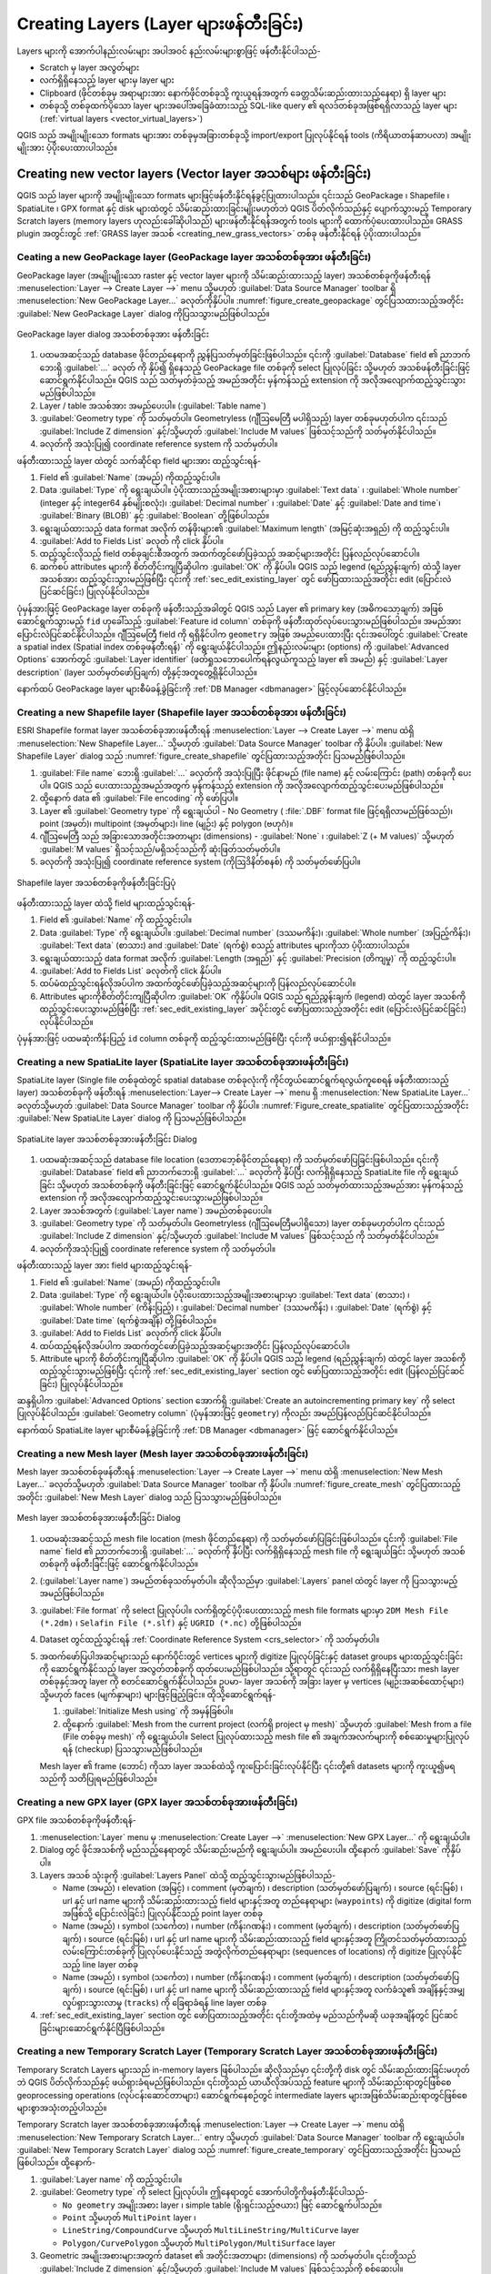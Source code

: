 
.. _creating_layers:

****************************************
Creating Layers (Layer များဖန်တီးခြင်း)
****************************************

.. only:: html

   .. contents::
      :local:


Layers များကို အောက်ပါနည်းလမ်းများ အပါအဝင် နည်းလမ်းများစွာဖြင့် ဖန်တီးနိုင်ပါသည်- 

* Scratch မှ layer အလွတ်များ 
* လက်ရှိရှိနေသည့် layer များမှ layer များ 
* Clipboard (ဖိုင်တစ်ခုမှ အရာများအား နောက်ဖိုင်တစ်ခုသို့ ကူးယူရန်အတွက် ခေတ္တသိမ်းဆည်းထားသည့်နေရာ) ရှိ layer များ 
* တစ်ခုသို့ တစ်ခုထက်ပိုသော layer များအပေါ်အခြေခံထားသည့် SQL-like query ၏ ရလဒ်တစ်ခုအဖြစ်ရရှိလာသည့် layer များ (:ref:`virtual layers <vector_virtual_layers>`)

QGIS သည် အမျိုးမျိုးသော formats များအား တစ်ခုမှအခြားတစ်ခုသို့ import/export ပြုလုပ်နိုင်ရန် tools (ကိရိယာတန်ဆာပလာ) အမျိုးမျိုးအား ပံ့ပိုးပေးထားပါသည်။ 

.. index:: Create new layers
.. index:: Shapefile, SpatiaLite, GPX

.. _sec_create_vector:

Creating new vector layers (Vector layer အသစ်များ ဖန်တီးခြင်း)
===============================================================

QGIS သည် layer များကို အမျိုးမျိုးသော formats များဖြင့်ဖန်တီးနိုင်ရန်ခွင့်ပြုထားပါသည်။ ၎င်းသည် GeoPackage ၊ Shapefile ၊ SpatiaLite ၊ GPX format နှင့် disk များထဲတွင် သိမ်းဆည်းထားခြင်းမျိုးမဟုတ်ဘဲ QGIS ပိတ်လိုက်သည်နှင့် ပျောက်သွားမည့် Temporary Scratch layers (memory layers ဟုလည်းခေါ်ဆိုပါသည်) များဖန်တီးနိုင်ရန်အတွက် tools များကို ထောက်ပံ့ပေးထားပါသည်။ 
GRASS plugin အတွင်းတွင် :ref:`GRASS layer အသစ် <creating_new_grass_vectors>` တစ်ခု ဖန်တီးနိုင်ရန် ပံ့ပိုးထားပါသည်။ 


.. index:: New GeoPackage layer
.. _vector_create_geopackage:

Ceating a new GeoPackage layer (GeoPackage layer အသစ်တစ်ခုအား ဖန်တီးခြင်း)
---------------------------------------------------------------------------

GeoPackage layer (အမျိုးမျိုးသော raster နှင့် vector layer များကို သိမ်းဆည်းထားသည့် layer) အသစ်တစ်ခုကိုဖန်တီးရန် :menuselection:`Layer --> Create Layer -->` menu သို့မဟုတ် :guilabel:`Data Source Manager` toolbar ရှိ |newGeoPackageLayer| :menuselection:`New GeoPackage Layer...` ခလုတ်ကိုနှိပ်ပါ။ :numref:`figure_create_geopackage` တွင်ပြသထားသည့်အတိုင်း :guilabel:`New GeoPackage Layer` dialog ကိုပြသသွားမည်ဖြစ်ပါသည်။ 

.. _figure_create_geopackage:

.. figure:: img/editNewGeoPackage.png
   :align: center

   GeoPackage layer dialog အသစ်တစ်ခုအား ဖန်တီးခြင်း  

#. ပထမအဆင့်သည် database ဖိုင်တည်နေရာကို ညွှန်ပြသတ်မှတ်ခြင်းဖြစ်ပါသည်။ ၎င်းကို :guilabel:`Database` field ၏ ညာဘက်ဘေးရှိ :guilabel:`...` ခလုတ် ကို နှိပ်၍ ရှိနေသည့် GeoPackage file တစ်ခုကို select ပြုလုပ်ခြင်း သို့မဟုတ် အသစ်ဖန်တီးခြင်းဖြင့် ဆောင်ရွက်နိုင်ပါသည်။ QGIS သည် သတ်မှတ်ခဲ့သည့် အမည်အတိုင်း မှန်ကန်သည့် extension ကို အလိုအလျောက်ထည့်သွင်းသွားမည်ဖြစ်ပါသည်။ 
#. Layer / table အသစ်အား အမည်ပေးပါ။  (:guilabel:`Table name`)
#. :guilabel:`Geometry type` ကို သတ်မှတ်ပါ။ Geometryless (ဂျီဩမေတြီ မပါရှိသည့်) layer တစ်ခုမဟုတ်ပါက ၎င်းသည် :guilabel:`Include Z dimension` နှင့်/သို့မဟုတ် :guilabel:`Include M values` ဖြစ်သင့်သည်ကို သတ်မှတ်နိုင်ပါသည်။ 
#. |setProjection| ခလုတ်ကို အသုံးပြု၍ coordinate reference system ကို သတ်မှတ်ပါ။ 

ဖန်တီးထားသည့် layer ထဲတွင် သက်ဆိုင်ရာ field များအား ထည့်သွင်းရန်-

#. Field ၏ :guilabel:`Name` (အမည်) ကိုထည့်သွင်းပါ။ 
#. Data :guilabel:`Type` ကို ရွေးချယ်ပါ။ ပံ့ပိုးထားသည့်အမျိုးအစားများမှာ :guilabel:`Text data` ၊ :guilabel:`Whole number` (integer နှင့် integer64 နှစ်မျိုးစလုံး)၊ :guilabel:`Decimal number` ၊ :guilabel:`Date` နှင့် :guilabel:`Date and time`၊ :guilabel:`Binary (BLOB)` နှင့် :guilabel:`Boolean` တို့ဖြစ်ပါသည်။ 
#. ရွေးချယ်ထားသည့် data format အလိုက် တန်ဖိုးများ၏ :guilabel:`Maximum length` (အမြင့်ဆုံးအရှည်) ကို ထည့်သွင်းပါ။ 
#. |newAttribute| :guilabel:`Add to Fields List` ခလုတ် ကို click နှိပ်ပါ။ 
#. ထည့်သွင်းလိုသည့် field တစ်ခုချင်းစီအတွက် အထက်တွင်ဖော်ပြခဲ့သည့် အဆင့်များအတိုင်း ပြန်လည်လုပ်ဆောင်ပါ။ 
#. ဆက်စပ် attributes များကို စိတ်တိုင်းကျပြီဆိုပါက :guilabel:`OK` ကို နှိပ်ပါ။ QGIS သည် legend (ရည်ညွှန်းချက်) ထဲသို့ layer အသစ်အား ထည့်သွင်းသွားမည်ဖြစ်ပြီး ၎င်းကို :ref:`sec_edit_existing_layer` တွင် ဖော်ပြထားသည့်အတိုင်း edit (ပြောင်းလဲပြင်ဆင်ခြင်း) ပြုလုပ်နိုင်ပါသည်။ 

ပုံမှန်အားဖြင့် GeoPackage layer တစ်ခုကို ဖန်တီးသည့်အခါတွင် QGIS သည် Layer ၏ primary key (အဓိကသော့ချက်) အဖြစ်ဆောင်ရွက်သွားမည့် ``fid`` ဟုခေါ်သည့် :guilabel:`Feature id column` တစ်ခုကို ဖန်တီးထုတ်လုပ်ပေးသွားမည်ဖြစ်ပါသည်။ အမည်အား ပြောင်းလဲပြင်ဆင်နိုင်ပါသည်။ 
ဂျီဩမေတြီ field ကို ရရှိနိုင်ပါက ``geometry`` အဖြစ် အမည်ပေးထားပြီး ၎င်းအပေါ်တွင် :guilabel:`Create a spatial index (Spatial index တစ်ခုဖန်တီးရန်)` ကို ရွေးချယ်နိုင်ပါသည်။ ဤနည်းလမ်းများ (options) ကို :guilabel:`Advanced Options` အောက်တွင် :guilabel:`Layer identifier` (ဖတ်ရှုသဘောပေါက်ရန်လွယ်ကူသည့် layer ၏ အမည်) နှင့် :guilabel:`Layer description` (layer သတ်မှတ်ဖော်ပြချက်) တို့နှင့်အတူတွေ့ရှိနိုင်ပါသည်။ 

နောက်ထပ် GeoPackage layer များစီမံခန့်ခွဲခြင်းကို :ref:`DB Manager <dbmanager>` ဖြင့်လုပ်ဆောင်နိုင်ပါသည်။ 

.. _vector_create_shapefile:

Creating a new Shapefile layer (Shapefile layer အသစ်တစ်ခုအား ဖန်တီးခြင်း)
--------------------------------------------------------------------------

ESRI Shapefile format layer အသစ်တစ်ခုအားဖန်တီးရန် :menuselection:`Layer --> Create Layer -->` menu ထဲရှိ |newVectorLayer| :menuselection:`New Shapefile Layer...`  သို့မဟုတ် :guilabel:`Data Source Manager` toolbar ကို နှိပ်ပါ။ :guilabel:`New Shapefile Layer` dialog သည် :numref:`figure_create_shapefile` တွင်ပြထားသည့်အတိုင်း ပြသမည်ဖြစ်ပါသည်။ 

#. :guilabel:`File name` ဘေးရှိ :guilabel:`...` ခလုတ်ကို အသုံးပြုပြီး ဖိုင်နာမည် (file name) နှင့် လမ်းကြောင်း (path) တစ်ခုကို ပေးပါ။ QGIS သည် ပေးထားသည့်အမည်အတွက် မှန်ကန်သည့် extension ကို အလိုအလျောက်ထည့်သွင်းပေးမည်ဖြစ်ပါသည်။
#. ထို့နောက် data ၏ :guilabel:`File encoding` ကို ဖော်ပြပါ။
#. Layer ၏ :guilabel:`Geometry type` ကို ရွေးချယ်ပါ - No Geometry ( :file:`.DBF` format file ဖြင့်ရရှိလာမည်ဖြစ်သည်)၊ point (အမှတ်)၊ multipoint (အမှတ်များ)၊ line (မျဉ်း) နှင့် polygon (ဗဟုဂံ)။   
#. ဂျီဩမေတြီ သည် အခြားသောအတိုင်းအတာများ (dimensions) - :guilabel:`None` ၊ :guilabel:`Z (+ M values)` သို့မဟုတ် :guilabel:`M values` ရှိသင့်သည်/မရှိသင့်သည်ကို ဆုံးဖြတ်သတ်မှတ်ပါ။ 
#. |setProjection| ခလုတ်ကို အသုံးပြု၍ coordinate reference system (ကိုဩဒိနိတ်စနစ်) ကို သတ်မှတ်ဖော်ပြပါ။

.. _figure_create_shapefile:

.. figure:: img/editNewVector.png
   :align: center

   Shapefile layer အသစ်တစ်ခုကိုဖန်တီးခြင်းပြပုံ

ဖန်တီးထားသည့် layer ထဲသို့ field များထည့်သွင်းရန်-

#. Field ၏ :guilabel:`Name` ကို ထည့်သွင်းပါ။ 
#. Data :guilabel:`Type` ကို ရွေးချယ်ပါ။ :guilabel:`Decimal number` (ဒဿမကိန်း)၊ :guilabel:`Whole number` (အပြည့်ကိန်း)၊ :guilabel:`Text data` (စာသား) and :guilabel:`Date` (ရက်စွဲ) စသည့် attributes များကိုသာ ပံ့ပိုးထားပါသည်။ 
#. ရွေးချယ်ထားသည့် data format အလိုက် :guilabel:`Length (အရှည်)` နှင့် :guilabel:`Precision (တိကျမှု)` ကို ထည့်သွင်းပါ။ 
#. |newAttribute| :guilabel:`Add to Fields List` ခလုတ်ကို click နှိပ်ပါ။ 
#. ထပ်မံထည့်သွင်းရန်လိုအပ်ပါက အထက်တွင်ဖော်ပြခဲ့သည့်အဆင့်များကို ပြန်လည်လုပ်ဆောင်ပါ။ 
#. Attributes များကိုစိတ်တိုင်းကျပြီဆိုပါက :guilabel:`OK` ကိုနှိပ်ပါ။ QGIS သည် ရည်ညွှန်းချက် (legend) ထဲတွင် layer အသစ်ကို ထည့်သွင်းပေးသွားမည်ဖြစ်ပြီး :ref:`sec_edit_existing_layer` အပိုင်းတွင် ဖော်ပြထားသည့်အတိုင်း edit (ပြောင်းလဲပြင်ဆင်ခြင်း) လုပ်နိုင်ပါသည်။ 

ပုံမှန်အားဖြင့် ပထမဆုံးကိန်းပြည့် ``id`` column တစ်ခုကို ထည့်သွင်းထားမည်ဖြစ်ပြီး ၎င်းကို ဖယ်ရှား၍ရနိင်ပါသည်။


.. index:: New SpatiaLite layer
.. _vector_create_spatialite:

Creating a new SpatiaLite layer (SpatiaLite layer အသစ်တစ်ခုအားဖန်တီးခြင်း)
---------------------------------------------------------------------------

SpatiaLite layer (Single file တစ်ခုထဲတွင် spatial database တစ်ခုလုံးကို ကိုင်တွယ်ဆောင်ရွက်ရလွယ်ကူစေရန် ဖန်တီးထားသည့် layer) အသစ်တစ်ခုကို ဖန်တီးရန် :menuselection:`Layer--> Create Layer -->` menu ရှိ :menuselection:`New SpatiaLite Layer...` ခလုတ်သို့မဟုတ် :guilabel:`Data Source Manager` toolbar ကို နှိပ်ပါ။ :numref:`Figure_create_spatialite` တွင်ပြထားသည့်အတိုင်း :guilabel:`New SpatiaLite Layer` dialog ကို ပြသမည်ဖြစ်ပါသည်။ 

.. _figure_create_spatialite:

.. figure:: img/editNewSpatialite.png
   :align: center

   SpatiaLite layer အသစ်တစ်ခုအားဖန်တီးခြင်း Dialog
   
#. ပထမဆုံးအဆင့်သည် database file location (ဒေတာဘေ့စ်ဖိုင်တည်နေရာ) ကို သတ်မှတ်ဖော်ပြခြင်းဖြစ်ပါသည်။ ၎င်းကို :guilabel:`Database` field ၏ ညာဘက်ဘေးရှိ :guilabel:`...` ခလုတ်ကို နှိပ်ပြီး လက်ရှိရှိနေသည့် SpatiaLite file ကို ရွေးချယ်ခြင်း သို့မဟုတ် အသစ်တစ်ခုကို ဖန်တီးခြင်းဖြင့် ဆောင်ရွက်နိုင်ပါသည်။ QGIS သည် သတ်မှတ်ထားသည့်အမည်အား မှန်ကန်သည့် extension ကို အလိုအလျောက်ထည့်သွင်းပေးသွားမည်ဖြစ်ပါသည်။
#. Layer အသစ်အတွက် (:guilabel:`Layer name`) အမည်တစ်ခုပေးပါ။
#. :guilabel:`Geometry type` ကို သတ်မှတ်ပါ။ Geometryless (ဂျီဩမေတြီမပါရှိသော) layer တစ်ခုမဟုတ်ပါက ၎င်းသည် :guilabel:`Include Z dimension` နှင့်/သို့မဟုတ် :guilabel:`Include M values` ဖြစ်သင့်သည် ကို သတ်မှတ်နိုင်ပါသည်။
#. |setProjection| ခလုတ်ကိုအသုံးပြု၍ coordinate reference system ကို သတ်မှတ်ပါ။

ဖန်တီးထားသည့်  layer အား field များထည့်သွင်းရန်-

#. Field ၏ :guilabel:`Name` (အမည်) ကိုထည့်သွင်းပါ။ 
#. Data :guilabel:`Type` ကို ရွေးချယ်ပါ။ ပံ့ပိုးပေးထားသည့်အမျိုးအစားများမှာ :guilabel:`Text data` (စာသား) ၊ :guilabel:`Whole number` (ကိန်းပြည့်) ၊ :guilabel:`Decimal number` (ဒဿမကိန်း) ၊ :guilabel:`Date` (ရက်စွဲ) နှင့် :guilabel:`Date time` (ရက်စွဲအချိန်) တို့ဖြစ်ပါသည်။ 
#. |newAttribute| :guilabel:`Add to Fields List` ခလုတ်ကို click နှိပ်ပါ။ 
#. ထပ်ထည့်ရန်လိုအပ်ပါက အထက်တွင်ဖော်ပြခဲ့သည့်အဆင့်များအတိုင်း ပြန်လည်လုပ်ဆောင်ပါ။ 
#. Attribute များကို စိတ်တိုင်းကျပြီဆိုပါက :guilabel:`OK` ကို နှိပ်ပါ။ QGIS သည် legend (ရည်ညွှန်းချက်) ထဲတွင် layer အသစ်ကို ထည့်သွင်းသွားမည်ဖြစ်ပြီး ၎င်းကို :ref:`sec_edit_existing_layer` section တွင် ဖော်ပြထားသည့်အတိုင်း edit (ပြန်လည်ပြင်ဆင်ခြင်း) ပြုလုပ်နိုင်ပါသည်။ 

ဆန္ဒရှိပါက :guilabel:`Advanced Options` section အောက်ရှိ |checkbox| :guilabel:`Create an autoincrementing primary key` ကို select ပြုလုပ်နိုင်ပါသည်။ :guilabel:`Geometry column` (ပုံမှန်အားဖြင့် ``geometry``) ကိုလည်း အမည်ပြန်လည်ပြင်ဆင်နိုင်ပါသည်။ 

နောက်ထပ် SpatiaLite layer များစီမံခန့်ခွဲခြင်းကို :ref:`DB Manager <dbmanager>` ဖြင့် ဆောင်ရွက်နိုင်ပါသည်။ 


.. index:: New Mesh layer
.. _vector_create_mesh:

Creating a new Mesh layer (Mesh layer အသစ်တစ်ခုအားဖန်တီးခြင်း)
---------------------------------------------------------------

Mesh layer အသစ်တစ်ခုဖန်တီးရန် :menuselection:`Layer --> Create Layer -->` menu ထဲရှိ |newMeshLayer| :menuselection:`New Mesh Layer...` ခလုတ်သို့မဟုတ် :guilabel:`Data Source Manager` toolbar ကို နှိပ်ပါ။ :numref:`figure_create_mesh` တွင်ပြထားသည့်အတိုင်း :guilabel:`New Mesh Layer` dialog သည် ပြသသွားမည်ဖြစ်ပါသည်။ 

.. _figure_create_mesh:

.. figure:: img/editNewMesh.png
   :align: center

   Mesh layer အသစ်တစ်ခုအားဖန်တီးခြင်း Dialog

#. ပထမဆုံးအဆင့်သည် mesh file location (mesh ဖိုင်တည်နေရာ) ကို သတ်မှတ်ဖော်ပြခြင်းဖြစ်ပါသည်။ ၎င်းကို :guilabel:`File name` field ၏ ညာဘက်ဘေးရှိ :guilabel:`...` ခလုတ်ကို နှိပ်ပြီး လက်ရှိရှိနေသည့် mesh file ကို ရွေးချယ်ခြင်း သို့မဟုတ် အသစ်တစ်ခုကို ဖန်တီးခြင်းဖြင့် ဆောင်ရွက်နိုင်ပါသည်။
#. (:guilabel:`Layer name`) အမည်တစ်ခုသတ်မှတ်ပါ။ ဆိုလိုသည်မှာ :guilabel:`Layers` panel ထဲတွင် layer ကို ပြသသွားမည့် အမည်ဖြစ်ပါသည်။ 
#. :guilabel:`File format` ကို select ပြုလုပ်ပါ။ လက်ရှိတွင်ပံ့ပိုးပေးထားသည့်  mesh file formats များမှာ ``2DM Mesh File (*.2dm)`` ၊ ``Selafin File (*.slf)`` နှင့် ``UGRID (*.nc)`` တို့ဖြစ်ပါသည်။
#. Dataset တွင်ထည့်သွင်းရန် :ref:`Coordinate Reference System <crs_selector>` ကို သတ်မှတ်ပါ။
#. အထက်ဖော်ပြပါအဆင့်များသည် နောက်ပိုင်းတွင် vertices များကို digitize ပြုလုပ်ခြင်းနှင့် dataset groups များထည့်သွင်းခြင်းကို ဆောင်ရွက်နိုင်သည့် layer အလွတ်တစ်ခုကို ထုတ်ပေးမည်ဖြစ်ပါသည်။ သို့ရာတွင် ၎င်းသည် လက်ရှိရှိနေပြီးသား mesh layer တစ်ခုနှင့်အတူ layer ကို စတင်ဆောင်ရွက်နိုင်ပါသည်။ ဥပမာ- layer အသစ်ကို အခြား layer မှ vertices (မျဉ်းအဆစ်ထောင့်များ) သို့မဟုတ် faces (မျက်နှာများ) များဖြင့်ဖြည့်ခြင်း။ ထိုသို့ဆောင်ရွက်ရန်-

   #. |checkbox| :guilabel:`Initialize Mesh using` ကို အမှန်ခြစ်ပါ။
   #. ထို့နောက် :guilabel:`Mesh from the current project (လက်ရှိ project မှ mesh)` သို့မဟုတ် :guilabel:`Mesh from a file (File တစ်ခုမှ mesh)` ကို ရွေးချယ်ပါ။ Select ပြုလုပ်ထားသည့် mesh file ၏ အချက်အလက်များကို စစ်ဆေးမှုများပြုလုပ်ရန် (checkup) ပြသသွားမည်ဖြစ်ပါသည်။

   Mesh layer ၏ frame (ဘောင်) ကိုသာ layer အသစ်ထဲသို့ ကူးပြောင်းခြင်းလုပ်နိုင်ပြီး ၎င်းတို့၏ datasets များကို ကူးယူ၍မရသည်ကို သတိပြုရမည်ဖြစ်ပါသည်။ 


.. index:: New GPX layer
.. _vector_create_gpx:

Creating a new GPX layer (GPX layer အသစ်တစ်ခုအားဖန်တီးခြင်း)
-------------------------------------------------------------

GPX file အသစ်တစ်ခုကိုဖန်တီးရန်-

#. :menuselection:`Layer` menu မှ :menuselection:`Create Layer -->` |createGPX| :menuselection:`New GPX Layer...` ကို ရွေးချယ်ပါ။ 
#. Dialog တွင် ဖိုင်အသစ်ကို မည်သည့်နေရာတွင် သိမ်းဆည်းမည်ကို ရွေးချယ်ပါ။ အမည်ပေးပါ။ ထို့နောက် :guilabel:`Save` ကိုနှိပ်ပါ။
#. Layers အသစ် သုံးခုကို :guilabel:`Layers Panel` ထဲသို့ ထည့်သွင်းသွားမည်ဖြစ်ပါသည်-

   * Name (အမည်) ၊ elevation (အမြင့်) ၊ comment (မှတ်ချက်) ၊ description (သတ်မှတ်ဖော်ပြချက်) ၊ source (ရင်းမြစ်) ၊ url နှင့် url name များကို သိမ်းဆည်းထားသည့် field များနှင့်အတူ တည်နေရာများ (``waypoints``) ကို digitize (digital form အဖြစ်သို့ ပြောင်းလဲခြင်း) ပြုလုပ်နိုင်သည့် point layer တစ်ခု
   * Name (အမည်) ၊ symbol (သင်္ကေတ) ၊ number (ကိန်းဂဏန်း) ၊ comment (မှတ်ချက်) ၊ description (သတ်မှတ်ဖော်ပြချက်) ၊ source (ရင်းမြစ်) ၊ url နှင့် url name များကို သိမ်းဆည်းထားသည့် field များနှင့်အတူ ကြိုတင်သတ်မှတ်ထားသည့်လမ်းကြောင်းတစ်ခုကို ပြုလုပ်ပေးနိုင်သည့် အတွဲလိုက်တည်နေရာများ (sequences of locations) ကို digitize ပြုလုပ်နိုင်သည့် line layer တစ်ခု
   * Name (အမည်) ၊ symbol (သင်္ကေတ) ၊ number (ကိန်းဂဏန်း) ၊ comment (မှတ်ချက်) ၊ description (သတ်မှတ်ဖော်ပြချက်) ၊ source (ရင်းမြစ်) ၊ url နှင့် url name များကို သိမ်းဆည်းထားသည့် field များနှင့်အတူ လက်ခံသူ၏ အချိန်နှင့်အမျှ လှုပ်ရှားသွားလာမှု (``tracks``) ကို ခြေရာခံရန် line layer တစ်ခု

#. :ref:`sec_edit_existing_layer` section တွင် ဖော်ပြထားသည့်အတိုင်း ၎င်းတို့အထဲမှ မည်သည်ကိုမဆို ယခုအချိန်တွင် ပြင်ဆင်ခြင်းများဆောင်ရွက်နိုင်ပြီဖြစ်ပါသည်။ 

.. index:: New Temporary Scratch layer
.. _vector_new_scratch_layer:

Creating a new Temporary Scratch Layer (Temporary Scratch Layer အသစ်တစ်ခုအားဖန်တီးခြင်း)
-----------------------------------------------------------------------------------------

Temporary Scratch Layers များသည် in-memory layers ဖြစ်ပါသည်။ ဆိုလိုသည်မှာ ၎င်းတို့ကို disk တွင် သိမ်းဆည်းထားခြင်းမဟုတ်ဘဲ QGIS ပိတ်လိုက်သည်နှင့် ဖယ်ရှားခံရမည်ဖြစ်ပါသည်။ ၎င်းတို့သည် ယာယီလိုအပ်သည့် feature များကို သိမ်းဆည်းရာတွင်ဖြစ်စေ geoprocessing
operations (လုပ်ငန်းဆောင်တာများ) ဆောင်ရွက်နေစဉ်တွင် intermediate layers များအဖြစ်သိမ်းဆည်းရာတွင်ဖြစ်စေ များစွာအသုံးတည့်ပါသည်။ 

Temporary Scratch layer အသစ်တစ်ခုအားဖန်တီးရန် :menuselection:`Layer --> Create Layer -->` menu ထဲရှိ |createMemory|
:menuselection:`New Temporary Scratch Layer...` entry  သို့မဟုတ် :guilabel:`Data Source Manager` toolbar ကို ရွေးချယ်ပါ။ 
:guilabel:`New Temporary Scratch Layer` dialog သည် :numref:`figure_create_temporary` တွင်ပြထားသည့်အတိုင်း ပြသမည်ဖြစ်ပါသည်။ ထို့နောက်-

#. :guilabel:`Layer name` ကို ထည့်သွင်းပါ။
#. :guilabel:`Geometry type` ကို select ပြုလုပ်ပါ။ ဤနေရာတွင် အောက်ပါတို့ကိုဖန်တီးနိုင်ပါသည်-

   * ``No geometry`` အမျိုးအစား layer ၊ simple table (ရိုးရှင်းသည့်ဇယား) ဖြင့် ဆောင်ရွက်ပါသည်။
   * ``Point`` သို့မဟုတ် ``MultiPoint`` layer ၊ 
   * ``LineString/CompoundCurve`` သို့မဟုတ် ``MultiLineString/MultiCurve`` layer
   * ``Polygon/CurvePolygon`` သို့မဟုတ် ``MultiPolygon/MultiSurface`` layer
#. Geometric အမျိုးအစားများအတွက် dataset ၏ အတိုင်းအတာများ (dimensions) ကို သတ်မှတ်ပါ။ ၎င်းတို့သည် :guilabel:`Include Z dimension` နှင့်/သို့မဟုတ် :guilabel:`Include M values` ဖြစ်သင့်သည်ကို စစ်ဆေးပါ။ 
#. |setProjection| ခလုတ်ကို အသုံးပြု၍ coordinate reference system ကို သတ်မှတ်ပါ။
#. Layer ထဲသို့ fields များထည့်သွင်းပါ။ သတိပြုရန်မှာ အခြားသော formats များနှင့်မတူသည်မှာ temporary
   layer များကို မည်သည့် field များမပါဘဲ ဖန်တီးနိုင်ပါသည်။ ထို့ကြောင့် ဤအဆင့်သည် စိတ်ကြိုက်ရွေးချယ်ခွင့် (optional) ဖြစ်ပါသည်။ 
#. Field ၏ :guilabel:`Name` ကို ထည့်သွင်းပါ။
#. Data :guilabel:`Type` ကို select ပြုလုပ်ပါ။ :guilabel:`Text` ၊ :guilabel:`Whole number` ၊ :guilabel:`Decimal number` ၊ :guilabel:`Boolean` ၊ :guilabel:`Date` ၊ :guilabel:`Time` ၊ :guilabel:`Date & Time` နှင့် :guilabel:`Binary (BLOB)` များကို ပံ့ပိုးပေးထားပါသည်။
#. ရွေးချယ်ထားသည့် data format အလိုက်  :guilabel:`Length` နှင့် :guilabel:`Precision` ကို ထည့်သွင်းပါ။
#. |newAttribute| :guilabel:`Add to Fields List` ခလုတ်ကို click နှိပ်ပါ။
#. ထပ်မံထည့်သွင်းလိုပါက အထက်တွင်ဆောင်ရွက်ခဲ့သည့်အဆင့်များအတိုင်း ပြန်လည်လုပ်ဆောင်ပါ။ 
#. Setting များကို စိတ်တိုင်းကျပြီဆိုပါက :guilabel:`OK` ကို နှိပ်ပါ။ QGIS သည် :guilabel:`Layers` panel ထဲတွင် layer အသစ်တစ်ခုကို ထည့်သွင်းသွားမည်ဖြစ်ပြီး ၎င်းကို :ref:`sec_edit_existing_layer` section တွင် ဖော်ပြထားသည့်အတိုင်း edit (ပြန်လည်ပြင်ဆင်ခြင်း) ပြုလုပ်နိုင်ပါသည်။ 


.. _figure_create_temporary:

.. figure:: img/editNewTemporaryLayer.png
   :align: center

   Temporary Scratch layer အသစ်တစ်ခုအားဖန်တီးခြင်း Dialog

Prepopulated (ကြိုတင်တွက်ချက်ဖြည့်တင်းထားသည့်) temporary scratch layers များကို clipboard (:ref:`paste_into_layer` တွင်ကြည့်ရှုပါ) ကို အသုံးပြုခြင်းဖြင့်ဖြစ်စေ သို့မဟုတ် :ref:`Processing algorithm <processing_algs>` ၏ ရလဒ်တစ်ခုအဖြစ် အသုံးပြုခြင်းဖြင့်ဖြစ်စေ ဖန်တီးနိုင်ပါသည်။ 

.. tip:: **Memory layer တစ်ခုကို Disk တွင် အမြဲသိမ်းဆည်းထားပါ**

  Temporary scratch layers များနှင့်အတူ project တစ်ခုကို ပိတ်သည့်အခါတွင် ဒေတာဆုံးရှုံးမှုများကို ရှောင်ရှားရန် ၎င်းတို့ကို QGIS မှ ပံ့ပိုးထားသည့် မည်သည့် vector format အဖြစ်သို့မဆိုပြောင်း၍ သိမ်းဆည်းထားနိုင်ပါသည်- 

  * Layer ၏ ဘေးတွင်ရှိသည့် |indicatorMemory| indicator icon ကို နှိပ်ခြင်းဖြင့်၊
  * Layer contextual menu ထဲရှိ :guilabel:`Make permanent` entry ကို select လုပ်ခြင်းဖြင့်၊
  * Contextual menu ထဲရှိ :menuselection:`Export -->` entry သို့မဟုတ် :menuselection:`Layer --> Save As...` menu ကို အသုံးပြုခြင်းဖြင့်ဖြစ်စေ။

  ဖော်ပြပါ commands (စေခိုင်းဆောင်ရွက်မှုများ) သည်  :ref:`general_saveas` section တွင်ဖော်ပြထားသည့် :guilabel:`Save Vector Layer as` dialog ကို ပွင့်စေပြီး သိမ်းဆည်းထားသည့်ဖိုင် (saved file) သည် :guilabel:`Layers` panel ထဲရှိ ယာယီဖိုင်နှင့် နေရာလဲသွားမည်ဖြစ်ပါသည်။ 

.. index:: Save layer
.. _general_saveas:

Creating new layers from an existing layer (ရှိပြီးသား layer တစ်ခုမှ layer အသစ်များကို ဖန်တီးခြင်း)
====================================================================================================

Raster နှင့် vector layer များကို အမျိုးမျိုးသော format များဖြင့်သိမ်းဆည်းနိုင်ပြီး မတူညီသော coordinate reference system (CRS) သို့ :menuselection:`Layer --> Save As...` menu  သို့မဟုတ် :guilabel:`Layers panel` ရှိ layer ပေါ်တွင် right-clicking နှိပ်ပြီး အောက်ပါတို့ကိုရွေးချယ်ကာ reproject ပြုလုပ်နိုင်ပါသည်- 

* Raster layers များအတွက် :menuselection:`Export --> Save As...` 
* Vector layers များအတွက် :menuselection:`Export --> Save Features As...` သို့မဟုတ် :menuselection:`Export --> Save Selected Features As...`  
* Layer tree (node များဖြင့်တည်ဆောက်ထားသော classical tree structure တစ်ခု) ထဲရှိ layer ကို :guilabel:`Browser Panel` ထဲရှိ PostGIS entry (spatial data များကို သိမ်းဆည်းရန်၊ spatial shapes များကို ဖန်တီးရန်နှင့်သိမ်းဆည်းရန်၊ လမ်းကြောင်းများကို ဆုံးဖြတ်ရန်၊ ဧရိယာနှင့်အကွာအဝေးများကို တွက်ချက်ရန်အသုံးပြုပါသည်) ထဲသို့ ဆွဲထည့်ပါ။ :guilabel:`Browser Panel` ထဲတွင် PostGIS connection တစ်ခုရှိရမည်ကို သတိပြုရမည်ဖြစ်ပါသည်။ 

Common parameters (အသုံးများသော သတ်မှတ်ချက်များ) 
--------------------------------------------------

:guilabel:`Save Layer as...` dialog သည် layer ကို သိမ်းဆည်းသောအခါတွင် behavior (database တစ်ခုထဲရှိ အရာဝတ္ထုတစ်ခု၏ လုပ်ဆောင်ချက်များနှင့် ဝိသေသလက္ခဏာများ) များကို ပြောင်းလဲရန်အတွက် များစွာသော parameters (သတ်မှတ်ချက်များ) ကိုပြသပါသည်။
Raster နှင့် vector အတွက် common parameter များမှာ-

* :guilabel:`File name` - Disk တွင်ရှိသည့် ဖိုင်၏တည်နေရာ။ ၎င်းသည် output layer သို့မဟုတ် layer များကိုသိမ်းဆည်းထားသည့် container တစ်ခု (ဥပမာ- GeoPackage ၊ SpatiaLite သို့မဟုတ် Open Document Spreadsheets ကဲ့သို့သော database နှင့်တူသော format များ) ကို ညွှန်းဆိုပါသည်။ 
* Data များကို coordinate system တစ်ခုမှ အခြားတစ်ခုသို့ပြောင်းလဲခြင်း (reproject) ပြုလုပ်ရန် :guilabel:`CRS` ကို ပြောင်းလဲနိုင်ပါသည်။ 
* :guilabel:`Extent` - :ref:`extent_selector <extent_selector>` widget ကို အသုံးပြု၍ export လုပ်ခြင်းခံရမည့် input ၏ extent ကို ကန့်သတ်ပါသည်။ 
* :guilabel:`Add saved file to map` - Canvas (မြေပုံရေးဆွဲသည့်နေရာ) ထဲသို့ layer အသစ်ကို ထည့်သွင်းရန်။ 

သို့ရာတွင် အချို့သော parameters များသည်  raster နှင့် vector format များအတွက် သီးသန့်ဖြစ်ပါသည်။

Raster specific parameters (Raster အတွက် သီးသန့် parameter များ)
-----------------------------------------------------------------

Export ထုတ်မည့် format အပေါ်မူတည်၍ အောက်ဖော်ပြပါ အချို့သော options (နည်းလမ်းများ) ကိုရရှိနိုင်မည်မဟုတ်ပါ- 

* :guilabel:`Output mode` (၎င်းသည် **raw data** သို့မဟုတ် **rendered image** ဖြစ်နိုင်ပါသည်)
* :guilabel:`Format` - GeoTiff ၊ GeoPackage ၊ MBTiles ၊ Geospatial PDF ၊ SAGA GIS Binary Grid ၊ Intergraph Raster ၊ ESRI .hdr Labelled... ကဲ့သို့သော GDAL မှ ရေးသားနိုင်သည့် မည်သည့် raster format များသို့မဆို export ပြုလုပ်ပါသည်။
* :guilabel:`Resolution` (ကြည်လင်ပြတ်သားမှု)
* ဖိုင်များကို ထုတ်လုပ်သည့်အခါတွင် output format နှင့်ဆက်စပ်နေသည့် :ref:`predefined create profiles <gdal_createoptions>` မှ သော်လည်းကောင်း parameter တစ်ခုချင်းစီကို သတ်မှတ်ခြင်းဖြင့်သော်လည်းကောင်း advanced options (file compression (ဖိုင်ချုံ့ခြင်း) ၊ block sizes (blockchain တစ်ခုထဲတွင် single block တစ်ခုမှ သိမ်းဆည်းထားနိုင်သည့် အကြီးဆုံးဒေတာပမာဏ) ၊ colorimetry (color compound များစုစည်းမှုကိုဆုံးဖြတ်သည့်ပညာရပ်...)) များကို အသုံးပြုပါ။ 
* :guilabel:`Pyramids` ဖန်တီးခြင်း 
* အကယ်၍ |checkbox| :guilabel:`Create VRT` ကို အမှန်ခြစ်ခဲ့ပါက :guilabel:`VRT Tiles` 
* :guilabel:`No data values`

.. _figure_save_raster:

.. figure:: img/saveasraster.png
   :align: center

   Raster layer အသစ်တစ်ခုအဖြစ်သို့သိမ်းဆည်းခြင်း 

Vector specific parameters (Vector အတွက် သီးသန့် သတ်မှတ်ချက်များ)
------------------------------------------------------------------

Export ထုတ်မည့် format အပေါ်မူတည်၍ အောက်ဖော်ပြပါ အချို့သော options (နည်းလမ်းများ) များကို ရရှိနိုင်ပါသည်။-

* :guilabel:`Format` - GeoPackage ၊ GML ၊ ESRI Shapefile ၊ AutoCAD DXF ၊ ESRI FileGDB ၊ Mapinfo TAB or
  MIF ၊ SpatiaLite ၊ CSV ၊ KML ၊ ODS ၊ ... ကဲ့သို့သော GDAL မှ ရေးသားနိုင်သည့် မည်သည့် vector format များသို့မဆို export ပြုလုပ်ပါသည်။ 
* :guilabel:`Layer name` - :guilabel:`File name` (ဖိုင်အမည်) သည် container-like format (container နှင့်တူသော format) ကို ညွှန်းဆိုသည့်အခါတွင် ရယူဆောင်ရွက်နိုင်ပါသည်။ ဤ entry သည် output layer ကို ကိုယ်စားပြုဖော်ပြပါသည်။ 
* :guilabel:`Encoding` (စာဝှက်ဖြင့်ရေးသားခြင်း)
* :guilabel:`Save only selected features` (ရွေးချယ်ထားသော feature များကိုသာ သိမ်းဆည်းခြင်း)
* :guilabel:`Select fields to export and their export options` - Field များကို စိတ်ကြိုက်အမည်များနှင့် :ref:`form widget <configure_field>` setting များနှင့်အတူ export ပြုလုပ်ရန် နည်းလမ်းများကို ပံ့ပိုးပေးသည်- 

  * Output layer (ထွက်ရှိလာသည့် layer) ထဲတွင် သိမ်းဆည်းရန်အတွက် field များကို ရွေးချယ်ရန် :guilabel:`Name` ကော်လံတိုင် (column)အောက်ရှိ row များကို အမှန်ခြစ်ပါ။ သို့မဟုတ် :guilabel:`Select All` သို့မဟုတ် :guilabel:`Deselect All` ခလုတ်များကိုနှိပ်ပါ။ 
  * :guilabel:`Export name` column ကို သက်ဆိုင်ရာ field aliases (field တစ်ခုကိုသတ်မှတ်ထားသည့် အခြားအမည်တစ်ခု) များဖြင့်ဖြည့်ရန် သို့မဟုတ် original field name (field ၏ မူရင်းအမည်) ကို reset (မူလအတိုင်းပြန်လည်ထားရှိရန်) :guilabel:`Use aliases for exported name` checkbox ကို အမှန်ခြစ်ပါ။ Cell တစ်ခုကို Double-clicking ပြုလုပ်ခြင်းသည်လည်း အမည်ကို ပြန်လည်ပြင်ဆင်နိုင်မည်ဖြစ်ပါသည်။ 
  * Attribute form custom widgets (attribute ပုံစံ စိတ်ကြိုက် widegt) များ အားအသုံးပြုနေမှုရှိ/မရှိအပေါ်မူတည်၍ :guilabel:`Replace all selected raw field values by displayed values` (Select ပြုလုပ်ထားသည့် raw field values များကို displayed values များဖြင့်အစားထိုးခြင်း) ကို ဆောင်ရွက်နိုင်ပါသည်။ ဥပမာ- အကယ်၍ ``value map`` widget တစ်ခုသည် field တစ်ခုအပေါ်သို့ သက်ရောက်ထားပါက output layer သည် original values (မူလတန်ဖိုးများ) အစား description values (ဖော်ပြထားသည့်တန်ဖိုးများ) ပါဝင်လိမ့်မည်ဖြစ်ပါသည်။ ထိုသို့နေရာလဲခြင်း (replacement) ကို :guilabel:`Replace with displayed values` column ထဲတွင် field by field basis (field တစ်ခုချင်းစီ) နည်းလမ်းဖြင့် ဆောင်ရွက်နိုင်ပါသည်။

* :guilabel:`Persist layer metadata` သည် source layer ထဲတွင် :ref:`metadata
  <vectormetadatamenu>` များရှိနေသည့် မည်သည့် layer ကိုမဆို အောက်ဖော်ပြပါအနေဖြင့် ကော်ပီကူးယူခြင်းနှင့် သိမ်းဆည်းခြင်းကို သေချာစေပါသည်- 

  * အကယ်၍ output သည် GeoPackage format ဖြစ်ပါက အသစ်ဖန်တီးထားသည့် layer ထဲတွင်၊ 
  * အခြားသော format များအတွက် output layer နှင့် အတူ :file:`.qmd` file တစ်ခုအဖြစ်။ Dataset (ဥပမာ- SpatiaLite ၊ DXF ၊...) တစ်ခုထက်ပို၍ ပံ့ပိုးပေးသော file-based formats များသည် unintended behavior (ရည်ရွယ်ထားခြင်းမရှိသည့်လုပ်ဆောင်ချက်) ရှိကောင်းရှိနိုင်သည်ကို သတိပြုရမည်ဖြစ်ပါသည်။ 
* :guilabel:`Symbology export` ကို DXF export နှင့် OGR feature styles များကို (အောက်ရှိ note တွင်ကြည့်ပါ)  DXF ၊ KML ၊ tab file formats များအဖြစ်သို့ ကိုင်တွယ်ဆောင်ရွက်နိုင်သည့် အခြားသော file formats များအတွက် အဓိကအသုံးပြုနိုင်ပါသည်-

  * **No symbology** - Data များကိုဖတ်ရှုသည့် application ၏ default style (ပုံမှန်စတိုင်)
  * **Feature symbology** - OGR Feature Style များဖြင့် style ကို သိမ်းဆည်းပါသည် (အောက်ရှိ note တွင်ကြည့်ပါ) 
  * **Symbol Layer symbology** - OGR Feature Style များဖြင့် style ကို သိမ်းဆည်းပါသည် (အောက်ရှိ မှတ်စု ကိုကြည့်ပါ)။ သို့ရာတွင် အကယ်၍ symbology symbol layer များ အများအပြားရှိနေပါက တူညီသည့် ဂျီဩမေတြီများကို အကြိမ်များစွာ (multiple times) export ပြုလုပ်ပါသည်။ 
  * **Scale** value (Scale တန်ဖိုး) တစ်ခုကို နောက်ဆုံးနည်းလမ်းများ (latest options) အပေါ်တွင် အသုံးချနိုင်ပါသည်။ 

.. _ogr_features_note:

.. note:: *OGR Feature Styles* များသည် style ကို data ထဲတွင် hidden attribute (တွေ့မြင်နိုင်ခြင်းမရှိသည့် attribute) အဖြစ်သို့ တိုက်ရိုက်သိမ်းဆည်းနိုင်သည့် နည်းလမ်းတစ်ခုဖြစ်ပါသည်။ Format အချို့သာ ဤကဲ့သို့သော အချက်အလက်များ (information) ကို ကိုင်တွယ်ဆောင်ရွက်နိုင်ပါသည်။ KML ၊ DXF နှင့် TAB file format များသည် ထိုကဲ့သို့သော format များဖြစ်ပါသည်။ ပို၍အသေးစိတ်သည့်အချက်အလက်များအတွက် `OGR Feature Styles specification <https://gdal.org/user/ogr_feature_style.html>`_ document တွင် ဖတ်ရှုနိုင်ပါသည်။ 

* :guilabel:`Geometry` - Output layer ၏ ဂျီဩမေတြီ capabilities (စွမ်းဆောင်နိုင်ရည်များ) များကို သတ်မှတ်နိုင်ပါသည်-

  * :guilabel:`geometry type` - **Automatic** အဖြစ်သတ်မှတ်ထားသည့်အခါတွင် feature များ၏ မူလ ဂျီဩမေတြီကို သိမ်းထားနိုင်ပါသည်။ ထိုသို့မဟုတ်ပါက ၎င်းကို ဖယ်ရှားခြင်း သို့မဟုတ် မည်သည့်အမျိုးအစားနှင့်မဆို ပြင်ဆင်ရေးသားခြင်းများ ဆောင်ရွက်နိုင်ပါသည်။ Attribute table တစ်ခုထဲသို့ ဂျီဩမေတြီ column အလွတ်တစ်ခုကို ထည့်သွင်းနိုင်ပြီး spatial layer တစ်ခု၏ ဂျီဩမေတြီ column ကို ဖယ်ရှားနိုင်ပါသည်။ 
  * :guilabel:`Force multi-type` - Layer ထဲတွင် multi-geometry feature (အမျိုးမျိုးသော ဂျီဩမေတြီ features) များဖန်တီးခြင်းကို ဖြစ်စေပါသည်။ 
  * :guilabel:`Include z-dimension` - ဂျီဩမေတြီ များတွင် z-dimension ကို ထည့်သွင်းပါသည်။ 

.. tip::

  Layer ဂျီဩမေတြီ အမျိုးအစားကို ပြင်ဆင်ရေးသားခြင်းသည် geometryless (ဂျီဩမေတြီမပါရှိသော) ဇယား (ဥပမာ- :file:`.csv` file) တစ်ခုအား မည်သည့် ဂျီဩမေတြီ အမျိုးအစား (point ၊ line ၊ polygon) ဖြစ်ဖြစ် ပါရှိသည့် shapefile တစ်ခုအဖြစ် သို့ သိမ်းဆည်းခြင်းကဲ့သို့သော အရာများကို လုပ်ဆောင်နိုင်စေပါသည်။ သို့မှသာ ဂျီဩမေတြီ များကို |addPart| :sup:`Add Part` tool အသုံးပြုပြီး rows များထဲသို့ ကိုယ်တိုင် (manually) ထည့်သွင်းနိုင်မည်ဖြစ်ပါသည်။ 

* :guilabel:`Datasource Options` ၊ :guilabel:`Layer Options` သို့မဟုတ် :guilabel:`Custom Options` သည် output format အလိုက် advanced parameters (အထူးသတ်မှတ်ချက်များ) ကို ဖန်တီးသတ်မှတ်ခြင်းကိုခွင့်ပြုပါသည်။ အချို့ကို :ref:`supported_format` တွင်ဖော်ပြထားသော်လည်း အပြည့်အစုံကို `GDAL <https://gdal.org>`_ driver documentation တွင် ကြည့်ရှုပါ။ File တစ်ခုချင်းစီသည် ၎င်း၏ကိုယ်ပိုင် custom parameters (စိတ်ကြိုက်သတ်မှတ်ချက်များ) များရှိပါသည်။  ဥပမာ- ``GeoJSON`` format အတွက် `GDAL GeoJSON <https://gdal.org/drivers/vector/geojson.html#layer-creation-options>`_ documentation တွင် ကြည့်ရှုပါ။ 

.. _figure_save_vector:

.. figure:: img/saveasvector.png
   :align: center

   Vector layer အသစ်တစ်ခုအဖြစ် သိမ်းဆည်းခြင်း 

.. index:: Overwrite file, Append features

Vector layer တစ်ခုကို လက်ရှိရှိပြီးသားဖိုင်ထဲတွင် သိမ်းဆည်းသောအခါ output format ၏ စွမ်းဆောင်နိုင်ရည်များ (capabilities) အလိုက် သုံးစွဲသူအနေဖြင့် အောက်ပါတို့ကို ဆောင်ရွက်မည်/မဆောင်ရွက်မည်ကို ဆုံးဖြတ်နိုင်ပါသည်- 

* ဖိုင်တစ်ခုလုံးကို ပြန်လည်ပြင်ဆင်ရေးသားခြင်း၊
* Target layer (ရည်ရွယ်ထားသည့် layer) ကိုသာပြန်လည်ပြင်ဆင်ရေးသားခြင်း (layer အမည်သည် ပြင်ဆင်သတ်မှတ်နိုင်ပါသည်)၊ 
* လက်ရှိရှိနေသည့် target layer ထဲသို့ feature များကို နောက်ဆက်တွဲပေါင်းထည့်ခြင်း (Append)၊ 
* Feature များကို နောက်ဆက်တွဲပေါင်းထည့်ခြင်း၊ အကယ်၍ တစ်ခုခုရှိနေပါက field အသစ်များကို ပေါင်းထည့်ခြင်း။ 

ESRI Shapefile ၊ MapInfo .tab ၊ ကဲ့သို့သော formats များအတွက် Features append (Feature များကို နောက်ဆက်တွဲပေါင်းထည့်ခြင်း) ကိုရယူဆောင်ရွက်နိုင်ပါသည်။ 


.. index:: DXF Export
.. _create_dxf_files:

Creating new DXF files (DXF files အသစ်များအား ဖန်တီးခြင်း)
===========================================================

:file:`*.DXF` အပါအဝင် single layer တစ်ခုကို အခြားသော format အဖြစ်သို့ export ထုတ်သည့် options (နည်းလမ်းများ) ကို ပံ့ပိုးသည့် :guilabel:`Save As...` dialog အပြင် QGIS သည် multiple layers များကို single DXF layer တစ်ခုအဖြစ်သို့ export ထုတ်ရန် အခြားသော tool ကို ပံ့ပိုးပေးထားပါသည်။ ၎င်းကို :menuselection:`Project --> Import/Export --> Export Project to DXF...` menu ထဲတွင် ကိုင်တွယ်ဆောင်ရွက်ခွင့် (accessible) ရှိပါသည်။ 

:guilabel:`DXF Export` dialog ထဲတွင်- 

#. ဖိုင်တည်နေရာကိုပံ့ပိုးထားပါသည်။ 
#. အကယ်၍ အသုံးပြုနိုင်မည်ဆိုပါက symbology mode နှင့် scale (စကေး) ကို ရွေးချယ်ပါ။ (:ref:`OGR Feature Styles <ogr_features_note>` note တွင်ကြည့်ရှပါ)
#. Data :guilabel:`Encoding` ကို select ပြုလုပ်ပါ။
#. အသုံးပြုမည့် :guilabel:`CRS` ကို select ပြုလုပ်ပါ။ Select ပြုလုပ်ထားသည့် layer များကို ပေးထားသည့် CRS နှင့်အညီ reproject လုပ်ဆောင်မည်ဖြစ်သည်။
#. Table widget ထဲတွင် ၎င်းတို့အားအမှန်ခြစ်ပေးခြင်းဖြင့်လည်းကောင်း လက်ရှိရှိနေသည့် :ref:`map theme
   <map_themes>` မှ အလိုအလျောက်ရွေးချယ်ခြင်းဖြင့်လည်းကောင်း  DXF files များထဲတွင် ထည့်သွင်းရန် layer များကို select ပြုလုပ်ပါ။
   :guilabel:`Select All` နှင့် :guilabel:`Deselect All` ခလုတ်များသည် export ပြုလုပ်နိုင်ရန် data ကို လျင်မြန်စွာ သတ်မှတ်နိုင်အောင် ကူညီပံ့ပိုးပေးပါသည်။ 

   Layer တစ်ခုချင်းစီအတွက် features အားလုံးကို single DXF layer တစ်ခုအဖြစ်သို့ export ပြုလုပ်မည် သို့မဟုတ် 
   Feature များကို DXF output ထဲရှိ layer များအဖြစ်သို့ခွဲထုတ်ရာတွင် အသုံးပြုသည့် ကိန်းဂဏန်းတန်ဖိုးများပါရှိသည့် field တစ်ခုအပေါ်တွင်မှီခိုမည် စသည်တို့ကို ရွေးချယ်နိုင်ပါသည်။ 

အောက်ပါတို့ကိုလည်း ရွေးချယ်လိုပါက ရွေးချယ်နိုင်ပါသည်-

* Layer ၏ မူရင်းအမည်အစား သတ်မှတ်ထားသည့်အမည်ကို layer title အဖြစ်အသုံးပြုရန် |checkbox| :guilabel:`Use the layer title as name if set` ကို အမှန်ခြစ်ပါ။ 
* လက်ရှိ map extent နှင့်ထပ်နေသည့် feature များကိုသာ export ထုတ်ရန် |checkbox| :guilabel:`Export features intersecting the current map extent` ကို အမှန်ခြစ်ပါ။ 
* |unchecked| :guilabel:`Force 2d output (eg. to support polyline width)` ကို အမှန်ခြစ်ဖျောက်ပါ။ 
* MTEXT elements သို့မဟုတ် TEXT elements အနေဖြင့် label ကို export ထုတ်ရန် |checkbox| :guilabel:`Export label as MTEXT elements` ကိုအမှန်ခြစ်ပါ။ 

.. _figure_create_dxf:

.. figure:: img/export_dxf.png
   :align: center

   Project တစ်ခုကို DXF အဖြစ်သို့ Export ပြုလုပ်ခြင်း Dialog 


.. _paste_into_layer:

Creating new layers from the clipboard (Clipboard မှ layer အသစ်များ ဖန်တီးခြင်း)
=================================================================================

Clipboard ပေါ်ရှိ feature များကို layer အသစ်တစ်ခုထဲသို့ paste ပြုလုပ်နိုင်ပါသည်။ ထိုသို့လုပ်ဆောင်ရန် features အချို့ကို select ပြုလုပ်ပါ။ ၎င်းတို့ကို clipboard သို့ ကော်ပီကူးယူပါ၊ ထို့နောက် :menuselection:`Edit --> Paste Features as -->` ကို အသုံးပြု၍ အောက်ပါတို့ကို ရွေးချယ်ပြီး layer အသစ်တစ်ခုထဲတွင် paste ပြုလုပ်ပါ-


* :guilabel:`New Vector Layer...` - :guilabel:`Save vector layer as...` dialog ပေါ်လာမည်ဖြစ်ပါသည်။ (parameter များအတွက် :ref:`general_saveas` တွင် ကြည့်ရှုပါ)
* သို့မဟုတ် :guilabel:`Temporary Scratch Layer...` - Layer အတွက် အမည်တစ်ခု ပေးရမည်ဖြစ်ပါသည်။ 

ရွေးချယ်ထားသည့် feature များနှင့် ၎င်းတို့၏ attribute များဖြင့်ဖြည့်ထားသည့် layer အသစ်တစ်ခုကို ဖန်တီးသွားမည်ဖြစ်ပါသည်။ (ထို့နောက် map canvas ထဲသို့ ထည့်သွားမည်ဖြစ်ပါသည်)

.. note:: Clipboard မှ layer များကိုဖန်တီးခြင်းကို QGIS အတွင်း select နှင့် copy လုပ်ထားသည့် feature များအပြင် အခြားသော application များမှ feature များဖြင့်လည်းဆောင်ရွက်နိုင်ပါသည်။ ထိုသို့ဆောင်ရွက်ခြင်းကို ၎င်းတို့၏ ဂျီဩမေတြီ များကို သိသာထင်ရှားသည့်စာသား (well-known text (WKT)) အသုံးပြု၍ သတ်မှတ်ထားသရွေ့ လုပ်ဆောင်နိုင်ပါသည်။ 


.. index:: Virtual layers
.. _vector_virtual_layers:

Creating virtual layers (Virtual layers များဖန်တီးခြင်း)
=========================================================

Virtual layer တစ်ခုဆိုသည်မှာ အထူး (special) vector layer အမျိုးအစားတစ်ခုဖြစ်ပါသည်။ ၎င်းသည် layer တစ်ခုကို QGIS မှ ဖွင့်နိုင်သည့် အခြား vector layer များမဆို ပါ၀င်သော SQL query တစ်ခု၏ ရလဒ်အဖြစ် သတ်မှတ်ရန် ခွင့်ပြုပါသည်။
Virtual layer များသည် ၎င်းတို့ကိုယ်တိုင် ဒေတာများကို သယ်ဆောင်ခြင်း (carry) မပြုလုပ်ဘဲ မြင်ကွင်းများ (views) အဖြစ် တွေ့မြင်နိုင်ပါသည်။

Virtual layer တစ်ခုကို ဖန်တီးရန် virtual layer creation dialog ကို အောက်ပါတို့ကိုဆောင်ရွက်ခြင်းဖြင့် ဖွင့်ပါ-

* :menuselection:`Layer --> Add Layer -->` menu ထဲရှိ |addVirtualLayer| :guilabel:`Add/Edit Virtual Layer` entry ကို ရွေးချယ်ခြင်း၊
* :guilabel:`Data Source Manager` dialog ထဲရှိ |addVirtualLayer| :guilabel:`Add Virtual Layer` tab ကို ဖွင့်ခြင်း၊
* သို့မဟုတ် :guilabel:`DB Manager` dialog tree ကို အသုံးပြုခြင်း

Dialog သည် :guilabel:`Layer name` တစ်ခုနှင့် SQL :guilabel:`Query` တစ်ခုကို သတ်မှတ်ခြင်းကို ခွင့်ပြုပါသည်။ Query သည် ထည့်သွင်းထားသည့် vector layers အမည် (သို့မဟုတ် id) ကို table များအဖြစ်အသုံးပြုနိုင်သည့်အပြင် ၎င်းတို့၏ field အမည်များကို  column များအဖြစ်လည်းအသုံးပြုနိုင်ပါသည်။ 

ဥပမာ- သင့်တွင် ``airports`` ဟုခေါ်သည့် layer တစ်ခုရှိပါက ``public_airports`` ဟုခေါ်သော virtual layer အသစ်တစ်ခုကို အောက်ဖော်ပြပါ SQL query တစ်ခုဖြင့် ဖန်တီးနိုင်ပါသည်-

.. code-block:: sql

   SELECT *
   FROM airports
   WHERE USE = "Civilian/Public"

``airports`` layer ၏ provider သည် SQL query များကို တိုက်ရိုက်မပံ့ပိုးစေကာမူ SQL query ကို လုပ်ကိုင်ဆောင်ရွက်နိုင်ပါသည်။ 

.. figure:: img/create_virtual_layers.png
   :align: center

   Virtual layer များဖန်တီးခြင်း Dialog 

Joins (ချိတ်ဆက်မှုများ) နှင့် ရှုပ်ထွေးသည့် (complex) query များကိုလည်း ဖန်တီးနိုင်ပါသည်။
ဥပမာ- လေဆိပ်များ (airports) နှင့် နိုင်ငံ၏အချက်အလက်များ (country information) ကို ချိတ်ဆက်ရန်- 

.. code-block:: sql

   SELECT airports.*, country.population
   FROM airports
   JOIN country
   ON airports.country = country.name   

.. note::

   Virtual layer များကို :ref:`dbmanager` ၏ SQL window ကို အသုံးပြု၍ ဖန်တီးရန်လည်း ဖြစ်နိုင်ပါသည်။ 

Embedding layers for use in queries (Query များထဲတွင် အသုံးပြုရန် layers များကို ထည့်သွင်းခြင်း)
-------------------------------------------------------------------------------------------------

Map canvas တွင် ရရှိနိုင်သည့် vector layers များအပြင် :guilabel:`Embedded layers` list ထဲသို့ layer များကို ထည့်သွင်းနိုင်ပါသည်။ ၎င်းကို map canvas သို့မဟုတ် layers panel ထဲတွင် ပြသရန်မလိုအပ်ဘဲ query များတွင် အသုံးပြုနိုင်ပါသည်။

Layer တစ်ခုကို ထည့်သွင်းရန် :guilabel:`Add` ကို click နှိပ်ပြီး :guilabel:`Local name` ၊ :guilabel:`Provider` ၊ :guilabel:`Encoding` နှင့် :guilabel:`Source` လမ်းကြောင်း စသည်တို့ကို ထည့်သွင်းပါ။ 

:guilabel:`Import` ခလုတ် သည် map canvas ထဲရှိ layers များကို Embedded layers list (ထည့်သွင်းထားသည့် layer စာရင်း) ထဲသို့ ထည့်သွင်းခြင်းကိုခွင့်ပြုပါသည်။ အဆိုပါ layer များကို နောက်ပိုင်းတွင် ရှိပြီးသား existent queries များကိုဖြိုခွဲခြင်းမပြုဘဲ layers panel များမှဖယ်ရှားနိုင်ပါသည်။ 

Supported query language (ပံ့ပိုးပေးထားသည့် Query ဘာသာစကား)
------------------------------------------------------------

Underlying engine (အရင်းခံ engine) သည် လုပ်ငန်းဆောင်တာများလည်ပတ်ရန် SQLite နှင့် SpatiaLite ကို အသုံးပြုပါသည်။

ဆိုလိုသည်မှာ SQLite ၏ local installation ပြုလုပ်ခြင်းက နားလည်နိုင်သော SQL အားလုံးကို အသုံးပြုနိုင်ပါသည်။  

SQLite မှ လုပ်ငန်းဆောင်ရွက်မှုများ (functions) နှင့် SpatiaLite မှ spatial function များကို virtual layer query တစ်ခုထဲတွင် အသုံးပြုနိုင်ပါသည်။ ဥပမာ- point layer တစ်ခုကို attribute-only layer တစ်ခု၏ ပြင်ပမှ ဖန်တီးခြင်းကို အောက်ဖော်ပြပါနှင့်အလားတူသည့် query တစ်ခုဖြင့် လုပ်ဆောင်နိုင်ပါသည်- 

.. code-block:: sql

   SELECT id, MakePoint(x, y, 4326) as geometry
   FROM coordinates

:ref:`Functions of QGIS expressions<functions_list>`  ကို virtual layer query တစ်ခုထဲတွင်လည်း အသုံးပြုနိုင်ပါသည်။ 

Layer တစ်ခု၏ ဂျီဩမေတြီ column ကို ညွှန်းဆိုရန် ``geometry`` ဆိုသည့် အမည်ကို အသုံးပြုပါ။

Pure SQL query တစ်ခုနှင့်မတူသည်မှာ virtual layer query တစ်ခု၏ field အားလုံးကို အမည်သတ်မှတ်ပေးထားရမည်ဖြစ်ပါသည်။
အကယ်၍ ၎င်းတို့သည် တွက်ချက်မှု (computation) တစ်ခု၏ ရလဒ် သို့မဟုတ် function call တစ်ခုဖြစ်ပါက column များကို အမည်ပေးရန် ``as`` keyword  ကို အသုံးပြုရန်မမေ့သင့်ပါ။

Performance issues (စွမ်းဆောင်ရည်ပိုင်းဆိုင်ရာပြဿနာရပ်များ)
------------------------------------------------------------

ပုံမှန်သတ်မှတ်ချက်များ (default parameters) နှင့်အတူ virtual layer engine သည် အကယ်၍ ဂျီဩမေတြီ column တစ်ခုကို ဖော်ပြထားပါက ဂျီဩမေတြီ column ၏ အမျိုးအစားအပါအဝင် query ၏ မတူညီသည့် column များ၏အမျိုးအစားကို ရှာဖွေတွေ့ရှိရန် (detect) အစွမ်းကုန်ဆောင်ရွက်သွားမည်ဖြစ်ပါသည်။

၎င်းကို သင့်လျော်သည့်အခါတိုင်းတွင် query ကို ဆန်းစစ်ခြင်း (introspecting) သို့မဟုတ် query ၏ ပထမဆုံး row (LIMIT 1) ကို နောက်ဆုံး resort အဖြစ်သို့ fetching (တစ်စုံတစ်ခုကိုရယူရန်ဆောင်ရွက်ခြင်း) ပြုလုပ်ခြင်းဖြင့်ဆောင်ရွက်နိုင်ပါသည်။ Layer ကို ဖန်တီးရုံသက်သက်ဖြင့် first row ရလဒ်၏ ကို fetching ပြုလုပ်ခြင်းသည် စွမ်းဆောင်ရည်ပိုင်းဆိုင်ရာအကြောင်းပြချက်များ (performance reasons) အတွက် လိုအပ်မှုမရှိသည်လည်းဖြစ်နိုင်ပါသည်။ 

Creation dialog သတ်မှတ်ချက်များ-

* :guilabel:`Unique identifier column` - QGIS မှ row identifier များအဖြစ်အသုံးပြုနိုင်သော သိသာထင်ရှားသည့် အပြည့်ကိန်းတန်ဖိုးများ (unique integer values) ကို ကိုယ်စားပြုဖော်ပြသည့် query ၏ field တစ်ခုကို သတ်မှတ်ပါသည်။ ပုံမှန်အားဖြင့် အလိုအလျောက်တိုးပွားသည့် အပြည့်ကိန်းတန်ဖိုးကို အသုံးပြုပါသည်။ Unique (သိသာထင်ရှားသည့်) identifier column တစ်ခုကို သတ်မှတ်ခြင်းသည် id ဖြင့် row များအား selection ပြုလုပ်ခြင်းကို လျင်မြန်စေပါသည်။ 

* :guilabel:`No geometry` - Virtual layer အား မည်သည့် ဂျီဩမေတြီ field ကိုမဆို လျစ်လျူရှုခြင်း (ignore) ကို ဖြစ်စေပါသည်။ ရရှိလာသည့် layer သည် attribute-only (features များကို ဖော်ပြသည့် spatial data နှင့် ချိတ်ဆက်ထားသော အချက်အလက်များသာပါဝင်သည့်) layer တစ်ခုဖြစ်ပါသည်။

* Geometry :guilabel:`Column` - ဂျီဩမေတြီ column ၏ အမည်ကို သတ်မှတ်ပါသည်။

* Geometry :guilabel:`Type` - ဂျီဩမေတြီ ၏ အမျိုးအစားကို သတ်မှတ်ပါသည်။ 

* Geometry :guilabel:`CRS` - Virtual layer ၏ coordinate reference system ကို သတ်မှတ်ပါသည်။ 

Special comments (အထူးမှတ်ချက်များ) 
-------------------------------------

Virtual layer engine သည် query ၏ column တစ်ခုချင်းစီ၏ အမျိုးအစားကို ဆုံးဖြတ်ရန် ကြိုးပမ်းမည်ဖြစ်ပါသည်။ အကယ်၍ မအောင်မြင်ခဲ့ပါက column အမျိူးအစားများကို ဆုံးဖြတ်ရန် query ၏ ပထမဆုံး row သည် fetch ပြုလုပ်ခြင်း ခံရမည်ဖြစ်ပါသည်။ 

Query ထဲတွင် သီးသန့် column တစ်ခု၏ အမျိုးအစားကို special comments (အထူးမှတ်ချက်များ) အချို့ကို အသုံးပြု၍ တိုက်ရိုက်သတ်မှတ်နိုင်ပါသည်။ 

Syntax (စကားလုံးနှင့်စကားရပ်အထားအသို) သည် ဖော်ပြပါအတိုင်းဖြစ်ပါသည်- ``/*:type*/`` ။ ၎င်းကို column တစ်ခု၏အမည်နောက်တွင် ထားရှိရမည်ဖြစ်ပါသည်။ ``type`` သည် အပြည့်ကိန်း (integer) များအတွက် ``int`` ၊ floating point numbers (ဒသမနေရာများပါဝင်သည့် အပေါင်းနှင့်အနုတ်ကိန်းပြည့်များ) ``real`` သို့မဟုတ် ``text`` ဖြစ်နိုင်ပါသည်။ 

ဥပမာ-

.. code-block:: sql

  SELECT id+1 as nid /*:int*/
  FROM table

ဂျီဩမေတြီ column ၏ အမျိုးအစားနှင့် coordinate reference system ကို ဖော်ပြပါ syntax ``/*:gtype:srid*/`` နှင့်အတူ special comments (အထူးမှတ်ချက်များ) များဖြင့်သတ်မှတ်နိုင်ပါသည်။ ``/*:gtype:srid*/`` တွင် ``gtype`` သည် ဂျီဩမေတြီ အမျိုးအစား (``point`` ၊ ``linestring`` ၊ ``polygon`` ၊ ``multipoint`` ၊ ``multilinestring`` သို့မဟုတ် ``multipolygon``) နှင့် ``srid`` သည် coordinate reference system တစ်ခု၏ EPSG code ကို ကိုယ်စားပြုဖော်ပြသည့် အပြည့်ကိန်း (integer) တစ်ခု ဖြစ်ပါသည်။ 

Use of indexes (အညွှန်း (index) များအသုံးပြုခြင်း) 
----------------------------------------------------

Virtual layer တစ်ခုမှတဆင့် layer တစ်ခုကို တောင်းဆိုသည့်အခါတွင် source layer indices (ရင်းမြစ် layer ၏ အညွှန်း) ကို အောက်ဖော်ပြပါနည်းလမ်းများဖြင့် အသုံးပြုသွားမည်ဖြစ်ပါသည်- 

* အကယ်၍ ``=`` predicate (အတိအကျဖော်ပြမှု) တစ်ခုကို layer ၏ primary key column (အဓိကကော်လံ) တွင် အသုံးပြုထားပါက underlying data provider သည် particular id(သီးသန့်အိုင်ဒီ) (FilterFid) ကို တောင်းဆိုမည်ဖြစ်သည်။
* အခြားသော predicate များ (``>`` ၊ ``<=`` ၊ ``!=`` ၊ အစရှိသည်...) အတွက် သို့မဟုတ် primary key တစ်ခု မပါရှိသည့် column တစ်ခုအပေါ်တွင် expression တစ်ခုမှ တည်ဆောက်ထားသည့် request (တောင်းဆိုမှု) တစ်ခုအား underlying vector data provider ကို request (တောင်းဆိုမှု) လုပ်ရန် အသုံးပြုလိမ့်မည်ဖြစ်သည်။ ဆိုလိုသည်မှာ အကယ်၍ database providers တည်ရှိနေပါက အညွှန်းများ (indexes) ကို အဆိုပါ database providers များအပေါ်တွင်အသုံးပြုမည်ဖြစ်ပါသည်။ 

တိကျသည့် syntax (specific syntax) တစ်ခုသည် request များထဲတွင် spatial predicate များကိုကိုင်တွယ်ဆောင်ရွက်ရန်  နှင့် spatial index တစ်ခုအသုံးပြုမှုကို အစပျိုးလုပ်ဆောင်ရန် တည်ရှိပါသည်။ ``_search_frame_`` ဟု အမည်တွင်သည့် မမြင်အောင်ဖျောက်ထားသည့် column တစ်ခုသည် virtual layer တစ်ခုချင်းစီအတွက် တည်ရှိမည်ဖြစ်ပါသည်။ ဤ column သည် တန်းတူညီမျှရှိစေရေး (equality) အတွက် bounding box တစ်ခုနှင့်နှိုင်းယှဉ်နိုင်မည်ဖြစ်ပါသည်။ ဥပမာ-

.. code-block:: sql

   SELECT *
   FROM vtab
   WHERE _search_frame_=BuildMbr(-2.10,49.38,-1.3,49.99,4326)

ဤ spatial index syntax များနှင့်ဆက်စပ်၍ အသုံးပြုသောအခါတွင် ``ST_Intersects`` ကဲ့သို့သော Spatial binary predicate များသည် သိသာထင်ရှားစွာ အရှိန်မြင့်တက်လာမည်ဖြစ်ပါသည်။ 

.. Substitutions definitions - AVOID EDITING PAST THIS LINE
   This will be automatically updated by the find_set_subst.py script.
   If you need to create a new substitution manually,
   please add it also to the substitutions.txt file in the
   source folder.

.. |addPart| image:: /static/common/mActionAddPart.png
   :width: 1.5em
.. |addVirtualLayer| image:: /static/common/mActionAddVirtualLayer.png
   :width: 1.5em
.. |checkbox| image:: /static/common/checkbox.png
   :width: 1.3em
.. |createGPX| image:: /static/common/create_gpx.png
   :width: 1.5em
.. |createMemory| image:: /static/common/mActionCreateMemory.png
   :width: 1.5em
.. |indicatorMemory| image:: /static/common/mIndicatorMemory.png
   :width: 1.5em
.. |newAttribute| image:: /static/common/mActionNewAttribute.png
   :width: 1.5em
.. |newGeoPackageLayer| image:: /static/common/mActionNewGeoPackageLayer.png
   :width: 1.5em
.. |newMeshLayer| image:: /static/common/mActionNewMeshLayer.png
   :width: 1.5em
.. |newSpatiaLiteLayer| image:: /static/common/mActionNewSpatiaLiteLayer.png
   :width: 1.5em
.. |newVectorLayer| image:: /static/common/mActionNewVectorLayer.png
   :width: 1.5em
.. |setProjection| image:: /static/common/mActionSetProjection.png
   :width: 1.5em
.. |unchecked| image:: /static/common/unchecked.png
   :width: 1.3em

